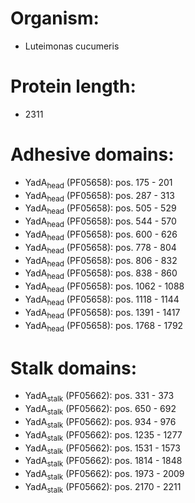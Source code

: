 * Organism:
- Luteimonas cucumeris
* Protein length:
- 2311
* Adhesive domains:
- YadA_head (PF05658): pos. 175 - 201
- YadA_head (PF05658): pos. 287 - 313
- YadA_head (PF05658): pos. 505 - 529
- YadA_head (PF05658): pos. 544 - 570
- YadA_head (PF05658): pos. 600 - 626
- YadA_head (PF05658): pos. 778 - 804
- YadA_head (PF05658): pos. 806 - 832
- YadA_head (PF05658): pos. 838 - 860
- YadA_head (PF05658): pos. 1062 - 1088
- YadA_head (PF05658): pos. 1118 - 1144
- YadA_head (PF05658): pos. 1391 - 1417
- YadA_head (PF05658): pos. 1768 - 1792
* Stalk domains:
- YadA_stalk (PF05662): pos. 331 - 373
- YadA_stalk (PF05662): pos. 650 - 692
- YadA_stalk (PF05662): pos. 934 - 976
- YadA_stalk (PF05662): pos. 1235 - 1277
- YadA_stalk (PF05662): pos. 1531 - 1573
- YadA_stalk (PF05662): pos. 1814 - 1848
- YadA_stalk (PF05662): pos. 1973 - 2009
- YadA_stalk (PF05662): pos. 2170 - 2211

